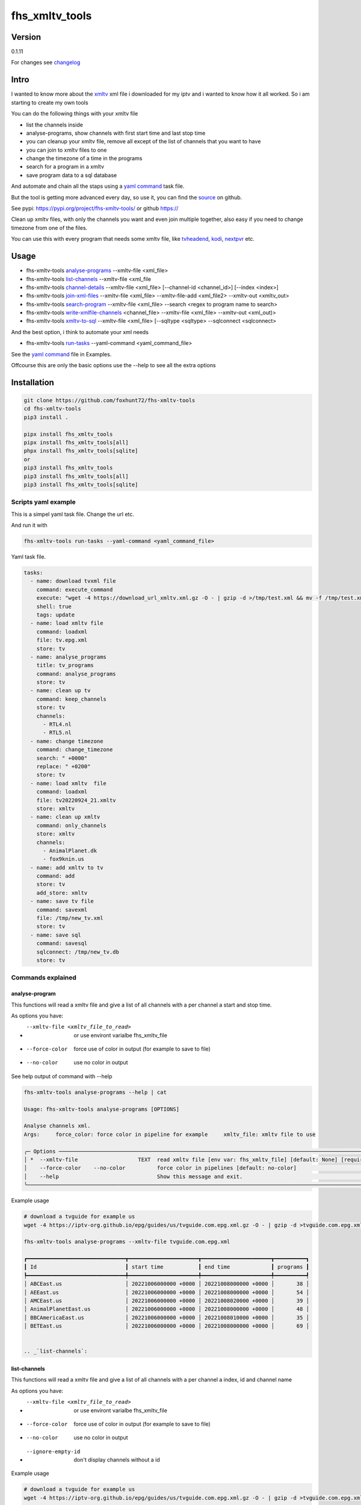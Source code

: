 ===============
fhs_xmltv_tools
===============

Version
-------

0.1.11

For changes see changelog_

.. _changelog: https://github.com/foxhunt72/fhs-xmltv-tools/blob/main/CHANGELOG.md

Intro
-----

I wanted to know more about the xmltv_ xml file i downloaded for my iptv and i wanted to know how it all worked.
So i am starting to create my own tools

You can do the following things with your xmltv file

- list the channels inside
- analyse-programs, show channels with first start time and last stop time
- you can cleanup your xmltv file, remove all except of the list of channels that you want to have
- you can join to xmltv files to one
- change the timezone of a time in the programs
- search for a program in a xmltv
- save program data to a sql database

And automate and chain all the staps using a `yaml command`_ task file.

But the tool is getting more advanced every day, so use it, you can find the source_ on github.

See pypi: https://pypi.org/project/fhs-xmltv-tools/ or github https://

Clean up xmltv files, with only the channels you want and even join multiple together,
also easy if you need to change timezone from one of the files.

You can use this with every program that needs some xmltv file, like tvheadend_, kodi_, nextpvr_ etc.




.. _xmltv: http://wiki.xmltv.org
.. _tvheadend: https://tvheadend.org
.. _kodi: https://kodi.tv
.. _nextpvr: https://www.nextpvr.com
.. _source: https://github.com/foxhunt72/fhs-xmltv-tools


Usage
-----

- fhs-xmltv-tools `analyse-programs`_ --xmltv-file <xml_file>
- fhs-xmltv-tools `list-channels`_ --xmltv-file <xml_file
- fhs-xmltv-tools `channel-details`_ --xmltv-file <xml_file> [--channel-id <channel_id>] [--index <index>]
- fhs-xmltv-tools `join-xml-files`_ --xmltv-file <xml_file> --xmltv-file-add <xml_file2> --xmltv-out <xmltv_out>
- fhs-xmltv-tools `search-program`_ --xmltv-file <xml_file> --search <regex to program name to search>
- fhs-xmltv-tools `write-xmlfile-channels`_ <channel_file> --xmltv-file <xml_file> --xmltv-out <xml_out)>
- fhs-xmltv-tools `xmltv-to-sql`_ --xmltv-file <xml_file> [--sqltype <sqltype> --sqlconnect <sqlconnect>

And the best option, i think to automate your xml needs

- fhs-xmltv-tools `run-tasks`_ --yaml-command <yaml_command_file>

See the `yaml command`_ file in Examples.

Offcourse this are only the basic options use the --help to see all the extra options

.. _`example-proef`:

Installation
------------

.. code-block:: bash

  git clone https://github.com/foxhunt72/fhs-xmltv-tools
  cd fhs-xmltv-tools
  pip3 install .

  pipx install fhs_xmltv_tools
  pipx install fhs_xmltv_tools[all]
  phpx install fhs_xmltv_tools[sqlite]
  or
  pip3 install fhs_xmltv_tools
  pip3 install fhs_xmltv_tools[all]
  pip3 install fhs_xmltv_tools[sqlite]

Scripts yaml example
~~~~~~~~~~~~~~~~~~~~

.. _`yaml command`:

This is a simpel yaml task file.
Change the url etc.

And run it with

.. code-block:: bash
   
   fhs-xmltv-tools run-tasks --yaml-command <yaml_command_file>

Yaml task file.


.. code-block:: yaml

  tasks:
    - name: download tvxml file
      command: execute_command
      execute: "wget -4 https://download_url_xmltv.xml.gz -O - | gzip -d >/tmp/test.xml && mv -f /tmp/test.xml tv.epg.xml"
      shell: true
      tags: update
    - name: load xmltv file
      command: loadxml
      file: tv.epg.xml
      store: tv
    - name: analyse_programs
      title: tv_programs
      command: analyse_programs
      store: tv
    - name: clean up tv
      command: keep_channels
      store: tv
      channels:
        - RTL4.nl
        - RTL5.nl
    - name: change timezone
      command: change_timezone
      search: " +0000"
      replace: " +0200"
      store: tv
    - name: load xmltv  file
      command: loadxml
      file: tv20220924_21.xmltv
      store: xmltv
    - name: clean up xmltv
      command: only_channels
      store: xmltv
      channels:
        - AnimalPlanet.dk
        - fox9knin.us
    - name: add xmltv to tv
      command: add
      store: tv
      add_store: xmltv
    - name: save tv file
      command: savexml
      file: /tmp/new_tv.xml
      store: tv
    - name: save sql
      command: savesql
      sqlconnect: /tmp/new_tv.db
      store: tv

Commands explained
~~~~~~~~~~~~~~~~~~

.. _`analyse-programs`:

analyse-program
***************

This functions will read a xmltv file and give a list of all channels with a per channel a start and stop time.

As options you have:

- --xmltv-file <xmltv_file_to_read>    or use environt varialbe   fhs_xmltv_file
- --force-color                        force use of color in output (for example to save to file)
- --no-color                           use no color in output

See help output of command with --help

.. code-block:: bash

 fhs-xmltv-tools analyse-programs --help | cat
                                                                                                                                                                                    
 Usage: fhs-xmltv-tools analyse-programs [OPTIONS]                                                                                                                                  
                                                                                                                                                                                    
 Analyse channels xml.                                                                                                                                                              
 Args:     force_color: force color in pipeline for example     xmltv_file: xmltv file to use                                                                                       
                                                                                                                                                                                    
 ╭─ Options ────────────────────────────────────────────────────────────────────────────────────────────────────────────────────────────────────────────────────────────────────────╮
 │ *  --xmltv-file                   TEXT  read xmltv file [env var: fhs_xmltv_file] [default: None] [required]                                                                     │
 │    --force-color    --no-color          force color in pipelines [default: no-color]                                                                                             │
 │    --help                               Show this message and exit.                                                                                                              │
 ╰──────────────────────────────────────────────────────────────────────────────────────────────────────────────────────────────────────────────────────────────────────────────────╯

Example usage

.. code-block:: bash

  # download a tvguide for example us
  wget -4 https://iptv-org.github.io/epg/guides/us/tvguide.com.epg.xml.gz -O - | gzip -d >tvguide.com.epg.xml

  fhs-xmltv-tools analyse-programs --xmltv-file tvguide.com.epg.xml
  
  ┏━━━━━━━━━━━━━━━━━━━━━━━━━━━━━━━┳━━━━━━━━━━━━━━━━━━━━━━┳━━━━━━━━━━━━━━━━━━━━━━┳━━━━━━━━━━┓
  ┃ Id                            ┃ start time           ┃ end time             ┃ programs ┃
  ┡━━━━━━━━━━━━━━━━━━━━━━━━━━━━━━━╇━━━━━━━━━━━━━━━━━━━━━━╇━━━━━━━━━━━━━━━━━━━━━━╇━━━━━━━━━━┩
  │ ABCEast.us                    │ 20221006000000 +0000 │ 20221008000000 +0000 │       38 │
  │ AEEast.us                     │ 20221006000000 +0000 │ 20221008000000 +0000 │       54 │
  │ AMCEast.us                    │ 20221006000000 +0000 │ 20221008020000 +0000 │       39 │
  │ AnimalPlanetEast.us           │ 20221006000000 +0000 │ 20221008000000 +0000 │       48 │
  │ BBCAmericaEast.us             │ 20221006000000 +0000 │ 20221008010000 +0000 │       35 │
  │ BETEast.us                    │ 20221006000000 +0000 │ 20221008000000 +0000 │       69 │
  

  .. _`list-channels`:


list-channels
*************
  
This functions will read a xmltv file and give a list of all channels with a per channel a index, id and channel name

As options you have:

- --xmltv-file <xmltv_file_to_read>    or use environt varialbe   fhs_xmltv_file
- --force-color                        force use of color in output (for example to save to file)
- --no-color                           use no color in output
- --ignore-empty-id                    don't display channels without a id

Example usage

.. code-block:: bash

  # download a tvguide for example us
  wget -4 https://iptv-org.github.io/epg/guides/us/tvguide.com.epg.xml.gz -O - | gzip -d >tvguide.com.epg.xml

  fhs-xmltv-tools list-channels --xmltv-file tvguide.com.epg.xml
  ┏━━━━━━━┳━━━━━━━━━━━━━━━━━━━━━━━━━━━━━━━┳━━━━━━━━━━━━━━━━━━━━━━━━━━━━━━┓
  ┃ Index ┃ Id                            ┃ Channel                      ┃
  ┡━━━━━━━╇━━━━━━━━━━━━━━━━━━━━━━━━━━━━━━━╇━━━━━━━━━━━━━━━━━━━━━━━━━━━━━━┩
  │     1 │ ABCEast.us                    │ ABC East                     │
  │     2 │ AEEast.us                     │ A&E East                     │
  │     3 │ AMCEast.us                    │ AMC East                     │
  │     4 │ AnimalPlanetEast.us           │ Animal Planet East           │
  │     5 │ BBCAmericaEast.us             │ BBC America East             │
  │     6 │ BETEast.us                    │ BET East                     │
  │     7 │ BravoEast.us                  │ Bravo East                   │


  .. _`channel-details`:


channel-details
***************
  
List the channel info from a xmltv file

As options you have:

- --xmltv-file <xmltv_file_to_read>    or use environt varialbe   fhs_xmltv_file
- --index <indexnr>                    display the channel with index nr, see output of `list-channels`_
- --channelid                          display the channel with channel id, see output of `list-channels`_



Example usage

.. code-block:: bash

  # download a tvguide for example us
  wget -4 https://iptv-org.github.io/epg/guides/us/tvguide.com.epg.xml.gz -O - | gzip -d >tvguide.com.epg.xml

  fhs-xmltv-tools channel-details --xmltv-file tvguide.com.epg.xml --index 1
  Channel(display_name=[DisplayName(content=['ABC East'], lang=None)],
        icon=[Icon(src='https://upload.wikimedia.org/wikipedia/commons/thumb/2/2f/ABC-2021-LOGO.svg/512px-ABC-2021-LOGO.svg.png',
                   width=None,
                   height=None)],
        url=['https://tvguide.com'],
        id='ABCEast.us')

.. _`join-xml-files`:

join-xml-files
**************

Join 2 xml files to one xml file.

As options you have

.. code-block:: bash

  fhs-xmltv-tools join-xml-files --help
                                                                                                           
  Usage: fhs-xmltv-tools join-xml-files [OPTIONS]                                                           
                                                                                                           
   Join 2 xml files and write them out as 1 xml.                                                             
   Args:     xmltv_file: xmltv file to use     xmltv_file_add: xmltv file to use     xmltv_out: write xmltv  
   file     force_color: force color in pipeline for example                                                 
                                                                                                           
  ╭─ Options ───────────────────────────────────────────────────────────────────────────────────────────────╮
  │ *  --xmltv-file                      TEXT  read xmltv file [env var: fhs_xmltv_file] [default: None]    │
  │                                            [required]                                                   │
  │ *  --xmltv-file-add                  TEXT  read xmltv file [env var: fhs_xmltv_file] [default: None]    │
  │                                            [required]                                                   │
  │ *  --xmltv-out                       TEXT  write xmltv file [env var: fhs_xmltv_out] [default: None]    │
  │                                            [required]                                                   │
  │    --force-color       --no-color          force color in pipelines [default: no-color]                 │
  │    --help                                  Show this message and exit.                                  │
  ╰─────────────────────────────────────────────────────────────────────────────────────────────────────────╯

As a example

.. code-block:: bash

 # download a tvguide for example us
 wget -4 https://iptv-org.github.io/epg/guides/us/tvguide.com.epg.xml.gz -O - | gzip -d >tvguide.com.epg.xml
 wget -4 https://iptv-org.github.io/epg/guides/yt/canalplus-reunion.com.epg.xml.gz -O - | gzip -d >canalplus-reunion.com.epg.xml
  
 fhs-xmltv-tools join-xml-files --xmltv-file tvguide.com.epg.xml --xmltv-file-add canalplus-reunion.com.epg.xml --xmltv-out out.xml
 
.. _`search-program`:
 
search-program
************** 

Search a program in a xmltv-file

.. code-block:: bash

 fhs-xmltv-tools search-program --help
                                                                                                           
 Usage: fhs-xmltv-tools search-program [OPTIONS]                                                           
                                                                                                           
 Search program in xml.                                                                                    
 Args:     search: string or regex to search     force_color: force color in pipeline for example          
 force_case: normal search is case insensitive but with this option force case sensitive     xmltv_file:   
 xmltv file to use                                                                                         
                                                                                                           
╭─ Options ───────────────────────────────────────────────────────────────────────────────────────────────╮
│ *  --search                                TEXT  regex search [default: None] [required]                │
│ *  --xmltv-file                            TEXT  read xmltv file [env var: fhs_xmltv_file]              │
│                                                  [default: None] [required]                             │
│    --force-color             --no-color          force color in pipelines [default: no-color]           │
│    --force-case-sensitive                                                                               │
│    --help                                        Show this message and exit.                            │
╰─────────────────────────────────────────────────────────────────────────────────────────────────────────╯

.. _`write-xmlfile-channels`:

write-xmlfile-channels
**********************

Cleanup xmltv file by only writing the channels to a new files that you listed in a file.

.. code-block:: bash

 fhs-xmltv-tools write-xmlfile-channels --help                                                                                                           
 Usage: fhs-xmltv-tools write-xmlfile-channels [OPTIONS] CHANNEL_FILE                                      
                                                                                                           
 Write xmlfile with only used channels to xml.                                                             
 Args:     channel_file: file with channels one per line     xmltv_file: xmltv file to use     xmltv_out:  
 write xmltv file     force_color: force color in pipeline for example                                     
                                                                                                           
 ╭─ Arguments ─────────────────────────────────────────────────────────────────────────────────────────────╮
 │ *    channel_file      TEXT  [default: None] [required]                                                 │
 ╰─────────────────────────────────────────────────────────────────────────────────────────────────────────╯
 ╭─ Options ───────────────────────────────────────────────────────────────────────────────────────────────╮
 │ *  --xmltv-file                   TEXT  read xmltv file [env var: fhs_xmltv_file] [default: None]       │
 │                                         [required]                                                      │
 │ *  --xmltv-out                    TEXT  write xmltv file [env var: fhs_xmltv_out] [default: None]       │
 │                                         [required]                                                      │
 │    --force-color    --no-color          force color in pipelines [default: no-color]                    │
 │    --help                               Show this message and exit.                                     │
 ╰─────────────────────────────────────────────────────────────────────────────────────────────────────────╯

channel_file is a text one with one channel id on every line

.. _`run-tasks`:

run-tasks
*********

Running all the automation you want for xmltv files, task for task using a 

Usage:

.. code-block:: bash

 fhs-xmltv-tools run-tasks --help
                                                                                                                              
 Usage: fhs-xmltv-tools run-tasks [OPTIONS]                                                                                   
                                                                                                                              
 Run tasks in yaml file.                                                                                                      
 Args:     yaml_command: xmltv file to use     force_color: force color in pipeline for example     include_tag: tags from    
 task to include     exclude_tag: exclude tasks with this tag                                                                 
                                                                                                                              
 ╭─ Options ──────────────────────────────────────────────────────────────────────────────────────────────────────────────────╮
 │ *  --yaml-command                  TEXT  read yaml file [env var: fhs_xmltv_yaml] [default: None] [required]               │
 │    --force-color     --no-color          force color in pipelines [default: no-color]                                      │
 │    --include-tag                   TEXT  [default: None]                                                                   │
 │    --exclude-tag                   TEXT  [default: None]                                                                   │
 │    --help                                Show this message and exit.                                                       │
 ╰────────────────────────────────────────────────────────────────────────────────────────────────────────────────────────────╯


.. _`xmltv-to-sql`:

save-xmlfile-to-sql
********************

Write the program data to a sql locaton (like sqlite), that way you can search in programs
for longer times, the search options will come soon.

.. code-block:: bash

 fhs-xmltv-tools xmltv-to-sql --help                                                                                                           
 Usage: fhs-xmltv-tools xmltv-to-sql [OPTIONS]

 Xmltv to sql (using sqlalchemy).
 Args:     force_color: force color in pipeline for example     xmltv_file: xmltv file to use
 sqltype: sqltype type sqlite or sqlalchemy     sqlconnect: connect string, this is the filepath is
 using sqltype = sqlite

 ╭─ Options ─────────────────────────────────────────────────────────────────────────────────────────────╮
 │ *  --xmltv-file                   TEXT  read xmltv file [env var: fhs_xmltv_file] [default: None]     │
 │                                         [required]                                                    │
 │    --sqltype                      TEXT  sqltype for now, (default) sqlite or sqlalchemy               │
 │                                         [default: sqlite]                                             │
 │ *  --sqlconnect                   TEXT  sqlconnect how to connect. [default: None] [required]         │
 │    --force-color    --no-color          force color in pipelines [default: no-color]                  │
 │    --help                               Show this message and exit.                                   │
 ╰───────────────────────────────────────────────────────────────────────────────────────────────────────╯


sqlconnect is the file name if using sqlite

You can find a example yaml_ file in the source and also some extra documentation in the examples_ directory.

.. _yaml: https://github.com/foxhunt72/fhs-xmltv-tools/raw/main/Examples/tasks_example.yml
.. _examples: https://github.com/foxhunt72/fhs-xmltv-tools/tree/main/Examples

Requirements
^^^^^^^^^^^^
- typer[all]
- py-xmltv
- pyyaml




Compatibility
-------------


Licence
-------
MIT Licencse

Authors
-------
Richard de Vos

`fhs_xmltv_tools` was written by `Richard de Vos <rdevos72@gmail.com>`_.
